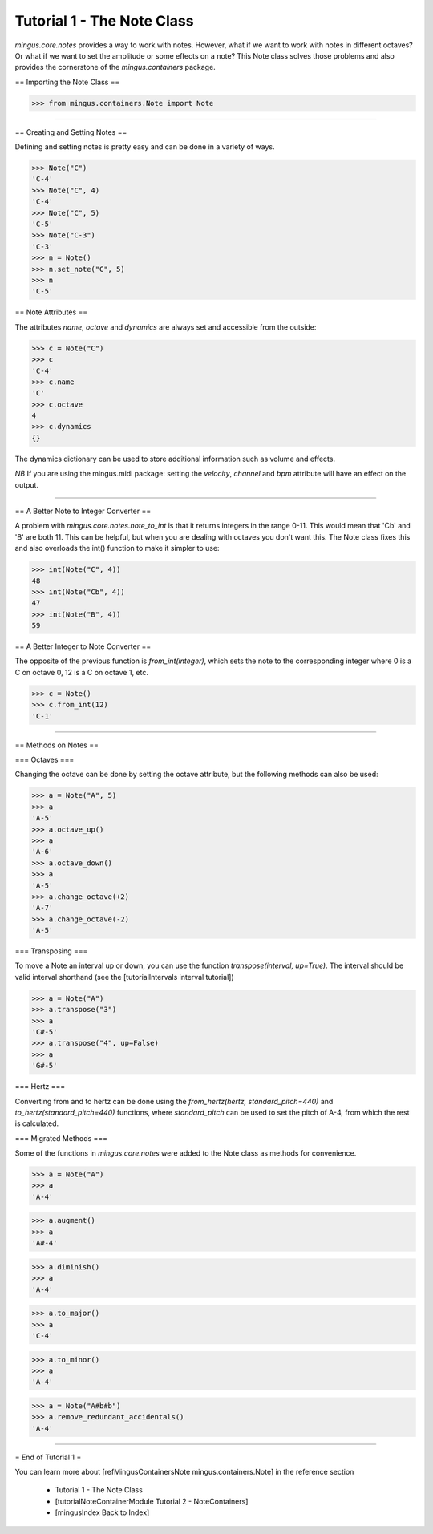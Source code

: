 ﻿Tutorial 1 - The Note Class
===========================

`mingus.core.notes` provides a way to work with notes. However, what if we want to work with notes in different octaves? Or what if we want to set the amplitude or some effects on a note? This Note class solves those problems and also provides the cornerstone of the `mingus.containers` package.

== Importing the Note Class ==



>>> from mingus.containers.Note import Note




----


== Creating and Setting Notes ==

Defining and setting notes is pretty easy and can be done in a variety of ways.



>>> Note("C")
'C-4'
>>> Note("C", 4)
'C-4'
>>> Note("C", 5)
'C-5'
>>> Note("C-3")
'C-3'
>>> n = Note()
>>> n.set_note("C", 5)
>>> n
'C-5'



== Note Attributes == 

The attributes `name`, `octave` and `dynamics` are always set and accessible from the outside:



>>> c = Note("C")
>>> c
'C-4'
>>> c.name
'C'
>>> c.octave
4
>>> c.dynamics
{}



The dynamics dictionary can be used to store additional information such as volume and effects.

*NB* If you are using the mingus.midi package: setting the `velocity`, `channel` and `bpm` attribute will have an effect on the output. 


----


== A Better Note to Integer Converter ==

A problem with `mingus.core.notes.note_to_int` is that it returns integers in the range 0-11. This would mean that 'Cb' and 'B' are both 11. This can be helpful, but when you are dealing with octaves you don't want this. The Note class fixes this and also overloads the int() function to make it simpler to use:



>>> int(Note("C", 4))
48
>>> int(Note("Cb", 4))
47
>>> int(Note("B", 4))
59



== A Better Integer to Note Converter ==

The opposite of the previous function is `from_int(integer)`, which sets the note to the corresponding integer where 0 is a C on octave 0, 12 is a C on octave 1, etc.


>>> c = Note()
>>> c.from_int(12)
'C-1'




----


== Methods on Notes ==

=== Octaves ===

Changing the octave can be done by setting the octave attribute, but the following methods can also be used:



>>> a = Note("A", 5)
>>> a 
'A-5'
>>> a.octave_up()
>>> a
'A-6'
>>> a.octave_down()
>>> a
'A-5'
>>> a.change_octave(+2)
'A-7'
>>> a.change_octave(-2)
'A-5'



=== Transposing ===

To move a Note an interval up or down, you can use the function `transpose(interval, up=True)`. The interval should be valid interval shorthand (see the [tutorialIntervals interval tutorial])


>>> a = Note("A")
>>> a.transpose("3")
>>> a
'C#-5'
>>> a.transpose("4", up=False)
>>> a
'G#-5'




=== Hertz ===

Converting from and to hertz can be done using the `from_hertz(hertz, standard_pitch=440)` and `to_hertz(standard_pitch=440)` functions, where `standard_pitch` can be used to set the pitch of A-4, from which the rest is calculated.


=== Migrated Methods ===

Some of the functions in `mingus.core.notes` were added to the Note class as methods for convenience.



>>> a = Note("A")
>>> a
'A-4'




>>> a.augment()
>>> a
'A#-4'




>>> a.diminish()
>>> a
'A-4'



>>> a.to_major()
>>> a
'C-4'



>>> a.to_minor()
>>> a
'A-4'



>>> a = Note("A#b#b")
>>> a.remove_redundant_accidentals()
'A-4'



----


= End of Tutorial 1 =

You can learn more about [refMingusContainersNote mingus.containers.Note] in the reference section

  * Tutorial 1 - The Note Class
  * [tutorialNoteContainerModule Tutorial 2 - NoteContainers]
  * [mingusIndex Back to Index]
